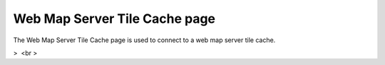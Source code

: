 


Web Map Server Tile Cache page
~~~~~~~~~~~~~~~~~~~~~~~~~~~~~~

The Web Map Server Tile Cache page is used to connect to a web map
server tile cache.


>  <br >



